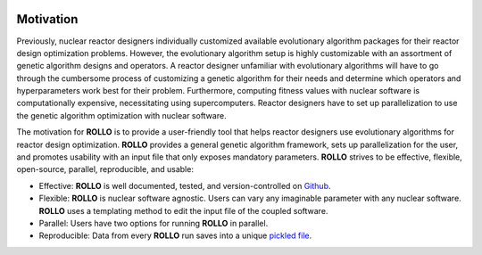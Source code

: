 .. _motivation:

.. image:: pics/rollo-logo.png
  :width: 450
  :alt: Alternative text

===================
Motivation
===================
Previously, nuclear reactor designers individually customized available evolutionary algorithm 
packages for their reactor design optimization problems.
However, the evolutionary algorithm setup is highly customizable with an assortment of 
genetic algorithm designs and operators. 
A reactor designer unfamiliar with evolutionary algorithms will have to go through the 
cumbersome process of customizing a genetic algorithm for their needs and determine 
which operators and hyperparameters work best for their problem.
Furthermore, computing fitness values with nuclear software is computationally 
expensive, necessitating using supercomputers.
Reactor designers have to set up parallelization to use the genetic algorithm 
optimization with nuclear software.

The motivation for **ROLLO** is to provide a user-friendly tool that helps reactor designers use evolutionary algorithms for reactor design optimization.
**ROLLO** provides a general genetic algorithm framework, sets up parallelization for the 
user, and promotes usability with an input file that only exposes mandatory parameters.
**ROLLO** strives to be effective, flexible, open-source, parallel, reproducible, and usable:

- Effective: **ROLLO** is well documented, tested, and version-controlled on `Github <https://github.com/arfc/rollo/>`_. 
- Flexible: **ROLLO** is nuclear software agnostic. Users can vary any imaginable parameter with any nuclear software. **ROLLO** uses a templating method to edit the input file of the coupled software.
- Parallel: Users have two options for running **ROLLO** in parallel.
- Reproducible: Data from every **ROLLO** run saves into a unique `pickled file <https://docs.python.org/3/library/pickle.html>`_.